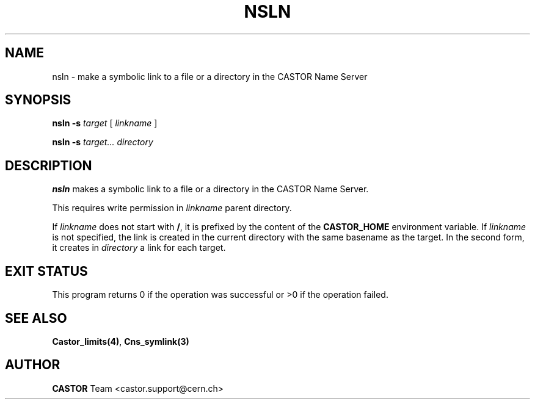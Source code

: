 .\" @(#)$RCSfile: nsln.man,v $ $Revision: 1.2 $ $Date: 2006/01/26 15:36:22 $ CERN IT-GD/CT Jean-Philippe Baud
.\" Copyright (C) 2004 by CERN/IT/GD/CT
.\" All rights reserved
.\"
.TH NSLN 1 "$Date: 2006/01/26 15:36:22 $" CASTOR "Cns User Commands"
.SH NAME
nsln \- make a symbolic link to a file or a directory in the CASTOR Name Server
.SH SYNOPSIS
.B nsln -s
.I target
[
.I linkname
]
.LP
.B nsln -s
.I target...
.I directory
.SH DESCRIPTION
.B nsln
makes a symbolic link to a file or a directory in the CASTOR Name Server.
.LP
This requires write permission in
.I linkname
parent directory.
.LP
If
.I linkname
does not start with
.BR / ,
it is prefixed by the content of the
.B CASTOR_HOME
environment variable.
If
.I linkname
is not specified, the link is created in the current directory with the same
basename as the target.
In the second form, it creates in
.I directory
a link for each target.
.SH EXIT STATUS
This program returns 0 if the operation was successful or >0 if the operation
failed.
.SH SEE ALSO
.BR Castor_limits(4) ,
.BR Cns_symlink(3)
.SH AUTHOR
\fBCASTOR\fP Team <castor.support@cern.ch>
